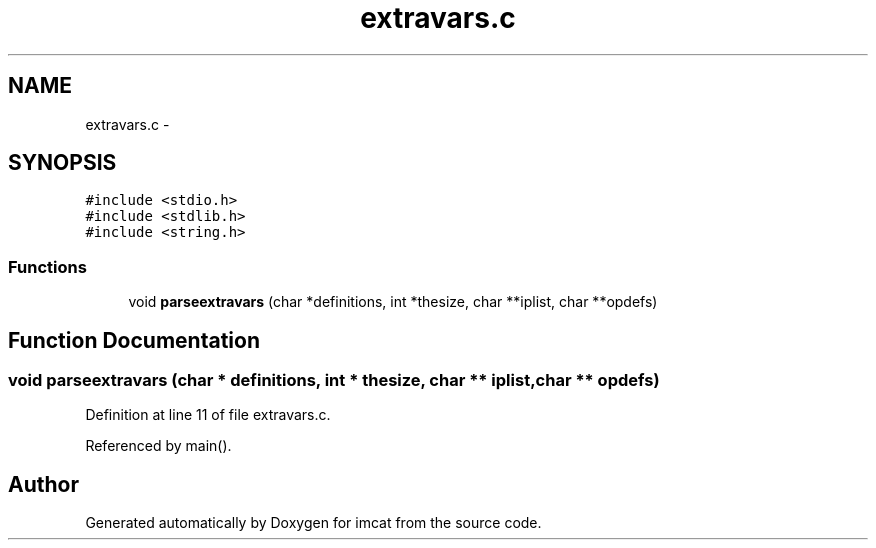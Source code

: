 .TH "extravars.c" 3 "23 Dec 2003" "imcat" \" -*- nroff -*-
.ad l
.nh
.SH NAME
extravars.c \- 
.SH SYNOPSIS
.br
.PP
\fC#include <stdio.h>\fP
.br
\fC#include <stdlib.h>\fP
.br
\fC#include <string.h>\fP
.br

.SS "Functions"

.in +1c
.ti -1c
.RI "void \fBparseextravars\fP (char *definitions, int *thesize, char **iplist, char **opdefs)"
.br
.in -1c
.SH "Function Documentation"
.PP 
.SS "void parseextravars (char * definitions, int * thesize, char ** iplist, char ** opdefs)"
.PP
Definition at line 11 of file extravars.c.
.PP
Referenced by main().
.SH "Author"
.PP 
Generated automatically by Doxygen for imcat from the source code.
